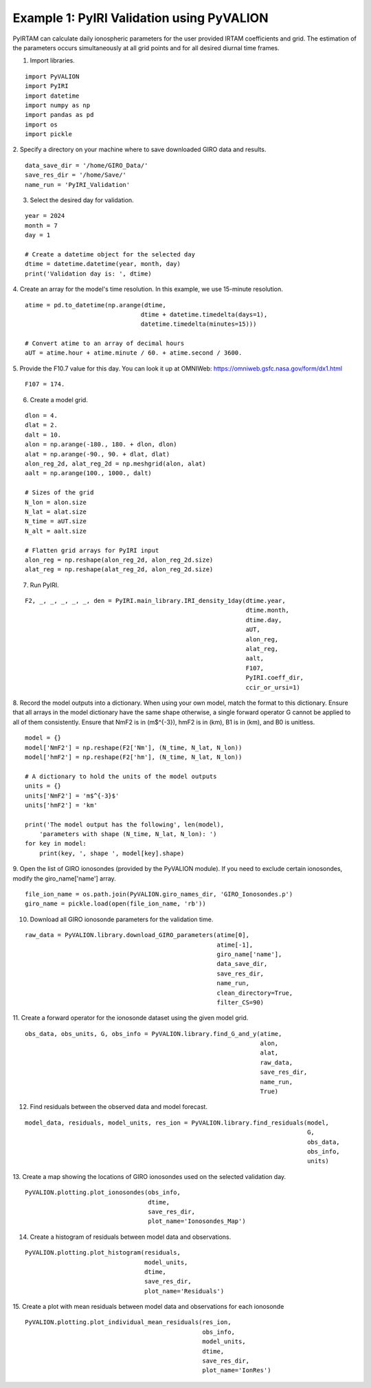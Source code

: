 Example 1: PyIRI Validation using PyVALION
==========================================

PyIRTAM can calculate daily ionospheric parameters for the user provided
IRTAM coefficients and grid. The estimation of the parameters occurs
simultaneously at all grid points and for all desired diurnal time frames. 

1. Import libraries.

::

   import PyVALION
   import PyIRI
   import datetime
   import numpy as np
   import pandas as pd
   import os
   import pickle

2. Specify a directory on your machine where to save downloaded GIRO data and
results.

::

    data_save_dir = '/home/GIRO_Data/'
    save_res_dir = '/home/Save/'
    name_run = 'PyIRI_Validation'

3. Select the desired day for validation.

::

    year = 2024
    month = 7
    day = 1

    # Create a datetime object for the selected day
    dtime = datetime.datetime(year, month, day)
    print('Validation day is: ', dtime)

4. Create an array for the model's time resolution. In this example, we use
15-minute resolution.

::

    atime = pd.to_datetime(np.arange(dtime,
                                    dtime + datetime.timedelta(days=1),
                                    datetime.timedelta(minutes=15)))

    # Convert atime to an array of decimal hours
    aUT = atime.hour + atime.minute / 60. + atime.second / 3600.

5. Provide the F10.7 value for this day. You can look it up at OMNIWeb:
https://omniweb.gsfc.nasa.gov/form/dx1.html

::

    F107 = 174.

6. Create a model grid.

::

    dlon = 4.
    dlat = 2.
    dalt = 10.
    alon = np.arange(-180., 180. + dlon, dlon)
    alat = np.arange(-90., 90. + dlat, dlat)
    alon_reg_2d, alat_reg_2d = np.meshgrid(alon, alat)
    aalt = np.arange(100., 1000., dalt)

    # Sizes of the grid
    N_lon = alon.size
    N_lat = alat.size
    N_time = aUT.size
    N_alt = aalt.size

    # Flatten grid arrays for PyIRI input
    alon_reg = np.reshape(alon_reg_2d, alon_reg_2d.size)
    alat_reg = np.reshape(alat_reg_2d, alon_reg_2d.size)

7. Run PyIRI.

::

    F2, _, _, _, _, _, den = PyIRI.main_library.IRI_density_1day(dtime.year,
                                                                 dtime.month,
                                                                 dtime.day,
                                                                 aUT,
                                                                 alon_reg,
                                                                 alat_reg,
                                                                 aalt,
                                                                 F107,
                                                                 PyIRI.coeff_dir,
                                                                 ccir_or_ursi=1)

8. Record the model outputs into a dictionary. When using your own model, match
the format to this dictionary. Ensure that all arrays in the model dictionary
have the same shape otherwise, a single forward operator G cannot be applied to
all of them consistently. Ensure that NmF2 is in (m$^{-3}), hmF2 is in (km),
B1 is in (km), and B0 is unitless.

::

    model = {}
    model['NmF2'] = np.reshape(F2['Nm'], (N_time, N_lat, N_lon))
    model['hmF2'] = np.reshape(F2['hm'], (N_time, N_lat, N_lon))

    # A dictionary to hold the units of the model outputs
    units = {}
    units['NmF2'] = 'm$^{-3}$'
    units['hmF2'] = 'km'

    print('The model output has the following', len(model),
        'parameters with shape (N_time, N_lat, N_lon): ')
    for key in model:
        print(key, ', shape ', model[key].shape)

9. Open the list of GIRO ionosondes (provided by the PyVALION module).
If you need to exclude certain ionosondes, modify the giro_name['name'] array.

::

    file_ion_name = os.path.join(PyVALION.giro_names_dir, 'GIRO_Ionosondes.p')
    giro_name = pickle.load(open(file_ion_name, 'rb'))

10. Download all GIRO ionosonde parameters for the validation time.

::

    raw_data = PyVALION.library.download_GIRO_parameters(atime[0],
                                                         atime[-1],
                                                         giro_name['name'],
                                                         data_save_dir,
                                                         save_res_dir,
                                                         name_run,
                                                         clean_directory=True,
                                                         filter_CS=90)


11. Create a forward operator for the ionosonde dataset using the given model
grid.

::

    obs_data, obs_units, G, obs_info = PyVALION.library.find_G_and_y(atime,
                                                                     alon,
                                                                     alat,
                                                                     raw_data,
                                                                     save_res_dir,
                                                                     name_run,
                                                                     True)

12. Find residuals between the observed data and model forecast.

::

    model_data, residuals, model_units, res_ion = PyVALION.library.find_residuals(model,
                                                                                  G,
                                                                                  obs_data,
                                                                                  obs_info,
                                                                                  units)

13. Create a map showing the locations of GIRO ionosondes used on the selected 
validation day.

::

    PyVALION.plotting.plot_ionosondes(obs_info,
                                      dtime,
                                      save_res_dir,
                                      plot_name='Ionosondes_Map')

.. image:: /docs/figures/Ionosonde_Map.png
    :width: 600px
    :align: center
    :alt: GIRO Ionosondes Used for the Validation.

14. Create a histogram of residuals between model data and observations.

::

    PyVALION.plotting.plot_histogram(residuals,
                                     model_units,
                                     dtime,
                                     save_res_dir,
                                     plot_name='Residuals')

.. image:: /docs/figures/Residuals.png
    :width: 600px
    :align: center
    :alt: Residuals between observations and model forecast.

15. Create a plot with mean residuals between model data and observations for
each ionosonde

::

    PyVALION.plotting.plot_individual_mean_residuals(res_ion,
                                                     obs_info,
                                                     model_units,
                                                     dtime,
                                                     save_res_dir,
                                                     plot_name='IonRes')

.. image:: /docs/figures/IonRes_NmF2.png
    :width: 600px
    :align: center
    :alt: Mean NmF2 residuals for each ionosonde.

.. image:: /docs/figures/IonRes_hmF2.png
    :width: 600px
    :align: center
    :alt: Mean hmF2 residuals for each ionosonde.
